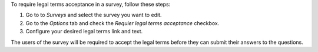 To require legal terms acceptance in a survey, follow these steps:

#. Go to to *Surveys* and select the survey you want to edit.
#. Go to the *Options* tab and check the *Requier legal terms acceptance* checkbox.
#. Configure your desired legal terms link and text.

The users of the survey will be required to accept the legal terms before they can
submit their answers to the questions.
